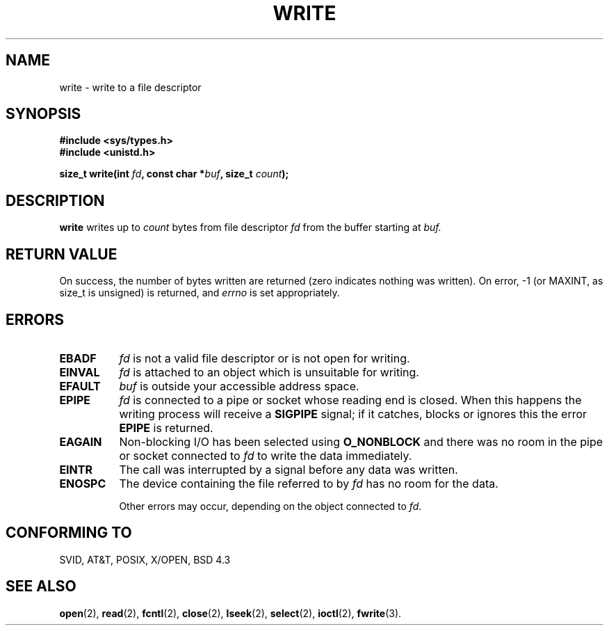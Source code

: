 .\" Hey Emacs! This file is -*- nroff -*- source.
.\"
.\" This manpage is Copyright (C) 1992 Drew Eckhardt;
.\"                               1993 Michael Haardt, Ian Jackson.
.\"
.\" Permission is granted to make and distribute verbatim copies of this
.\" manual provided the copyright notice and this permission notice are
.\" preserved on all copies.
.\"
.\" Permission is granted to copy and distribute modified versions of this
.\" manual under the conditions for verbatim copying, provided that the
.\" entire resulting derived work is distributed under the terms of a
.\" permission notice identical to this one
.\" 
.\" Since the Linux kernel and libraries are constantly changing, this
.\" manual page may be incorrect or out-of-date.  The author(s) assume no
.\" responsibility for errors or omissions, or for damages resulting from
.\" the use of the information contained herein.  The author(s) may not
.\" have taken the same level of care in the production of this manual,
.\" which is licensed free of charge, as they might when working
.\" professionally.
.\" 
.\" Formatted or processed versions of this manual, if unaccompanied by
.\" the source, must acknowledge the copyright and authors of this work.
.\"
.\" Modified Sat Jul 24 13:35:59 1993 by Rik Faith (faith@cs.unc.edu)
.\" Modified Sun Nov 28 17:19:01 1993 by Rik Faith (faith@cs.unc.edu)
.\" "
.TH WRITE 2 "28 November 1993" Linux "Linux Programmer's Manual"
.SH NAME
write \- write to a file descriptor
.SH SYNOPSIS
.B #include <sys/types.h>
.br
.B #include <unistd.h>
.sp
.BI "size_t write(int " fd ", const char *" buf ", size_t " count );
.SH DESCRIPTION
.B write
writes up to
.I count
bytes from file descriptor
.I fd
from the buffer starting at
.I buf.
.SH "RETURN VALUE"
On success, the number of bytes written are returned (zero indicates
nothing was written).  On error, \-1 (or MAXINT, as size_t is unsigned) is
returned, and
.I errno
is set appropriately.
.SH ERRORS
.TP 0.8i
.B EBADF
.I fd
is not a valid file descriptor or is not open for writing.
.TP
.B EINVAL
.I fd
is attached to an object which is unsuitable for writing.
.TP
.B EFAULT
.I buf
is outside your accessible address space.
.TP
.B EPIPE
.I fd
is connected to a pipe or socket whose reading end is closed. When
this happens the writing process will receive a
.B SIGPIPE
signal; if it catches, blocks or ignores this the error
.B EPIPE
is returned.
.TP
.B EAGAIN 
Non-blocking I/O has been selected using
.B O_NONBLOCK
and there was no room in the pipe or socket connected to
.I fd
to write the data immediately.
.TP
.B EINTR
The call was interrupted by a signal before any data was written.
.TP
.B ENOSPC
The device containing the file referred to by
.I fd
has no room for the data.

Other errors may occur, depending on the object connected to
.IR fd .
.SH "CONFORMING TO"
SVID, AT&T, POSIX, X/OPEN, BSD 4.3
.SH "SEE ALSO"
.BR open "(2), " read "(2), " fcntl "(2), " close (2),
.BR lseek "(2), "
.BR select "(2), " ioctl "(2), " fwrite (3).
